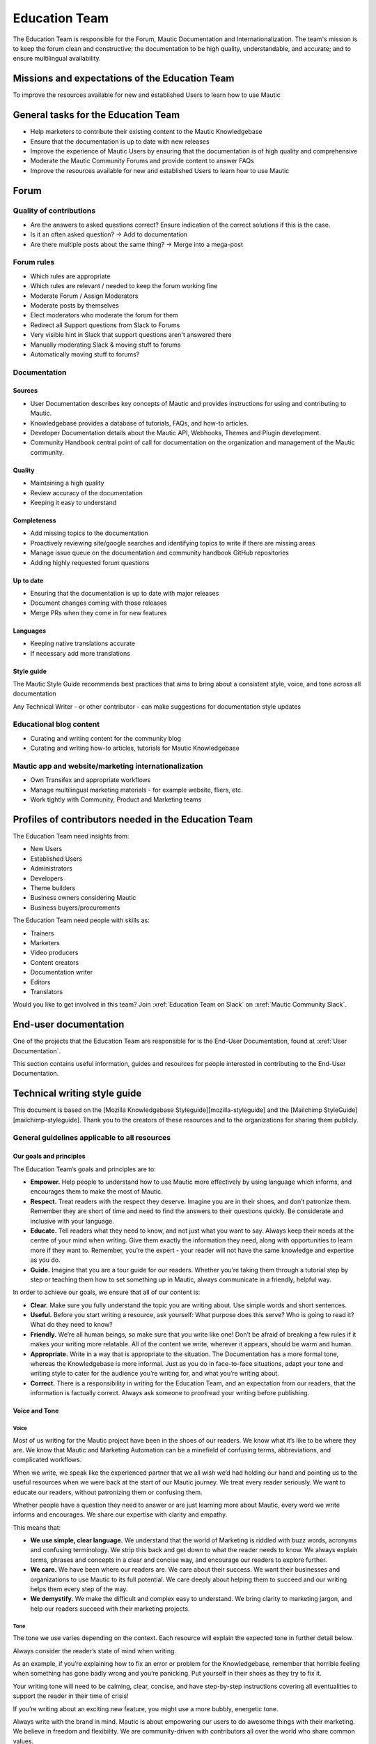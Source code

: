 Education Team
##############

The Education Team is responsible for the Forum, Mautic Documentation and Internationalization. The team's mission is to keep the forum clean and constructive; the documentation to be high quality, understandable, and accurate; and to ensure multilingual availability.

.. vale off

Missions and expectations of the Education Team
***********************************************

.. vale on

To improve the resources available for new and established Users to learn how to use Mautic

.. vale off

General tasks for the Education Team
************************************

.. vale on

- Help marketers to contribute their existing content to the Mautic Knowledgebase
- Ensure that the documentation is up to date with new releases
- Improve the experience of Mautic Users by ensuring that the documentation is of high quality and comprehensive
- Moderate the Mautic Community Forums and provide content to answer FAQs
- Improve the resources available for new and established Users to learn how to use Mautic 

Forum
*****

Quality of contributions
========================

- Are the answers to asked questions correct? Ensure indication of the correct solutions if this is the case.
- Is it an often asked question? → Add to documentation
- Are there multiple posts about the same thing? → Merge into a mega-post

Forum rules
===========

- Which rules are appropriate
- Which rules are relevant / needed to keep the forum working fine
- Moderate Forum / Assign Moderators
- Moderate posts by themselves
- Elect moderators who moderate the forum for them
- Redirect all Support questions from Slack to Forums
- Very visible hint in Slack that support questions aren't answered there
- Manually moderating Slack & moving stuff to forums
- Automatically moving stuff to forums?

Documentation
=============

Sources
-------

- User Documentation describes key concepts of Mautic and provides instructions for using and contributing to Mautic.
- Knowledgebase provides a database of tutorials, FAQs, and how-to articles.
- Developer Documentation details about the Mautic API, Webhooks, Themes and Plugin development.
- Community Handbook central point of call for documentation on the organization and management of the Mautic community.

Quality
-------
- Maintaining a high quality
- Review accuracy of the documentation
- Keeping it easy to understand

Completeness
------------

- Add missing topics to the documentation
- Proactively reviewing site/google searches and identifying topics to write if there are missing areas
- Manage issue queue on the documentation and community handbook GitHub repositories
- Adding highly requested forum questions

Up to date
----------

- Ensuring that the documentation is up to date with major releases
- Document changes coming with those releases
- Merge PRs when they come in for new features

Languages
---------

- Keeping native translations accurate
- If necessary add more translations

Style guide
-----------

The Mautic Style Guide recommends best practices that aims to bring about a consistent style, voice, and tone across all documentation

Any Technical Writer - or other contributor - can make suggestions for documentation style updates

Educational blog content
========================

- Curating and writing content for the community blog
- Curating and writing how-to articles, tutorials for Mautic Knowledgebase
  
Mautic app and website/marketing internationalization
========================================================

- Own Transifex and appropriate workflows
- Manage multilingual marketing materials - for example website, fliers, etc.
- Work tightly with Community, Product and Marketing teams

.. vale off

Profiles of contributors needed in the Education Team
*****************************************************

.. vale on

The Education Team need insights from:

- New Users
- Established Users
- Administrators
- Developers
- Theme builders
- Business owners considering Mautic
- Business buyers/procurements

The Education Team need people with skills as:

- Trainers
- Marketers
- Video producers
- Content creators
- Documentation writer
- Editors
- Translators

Would you like to get involved in this team? Join :xref:`Education Team on Slack` on :xref:`Mautic Community Slack`.

End-user documentation
**********************

One of the projects that the Education Team are responsible for is the End-User Documentation, found at :xref:`User Documentation`.

This section contains useful information, guides and resources for people interested in contributing to the End-User Documentation.

Technical writing style guide
*****************************

This document is based on the [Mozilla Knowledgebase Styleguide][mozilla-styleguide] and the [Mailchimp StyleGuide][mailchimp-styleguide]. Thank you to the creators of these resources and to the organizations for sharing them publicly.

General guidelines applicable to all resources
==============================================

Our goals and principles
------------------------

The Education Team’s goals and principles are to:

* **Empower.** Help people to understand how to use Mautic more effectively by using language which informs, and encourages them to make the most of Mautic.

* **Respect.** Treat readers with the respect they deserve. Imagine you are in their shoes, and don’t patronize them. Remember they are short of time and need to find the answers to their questions quickly. Be considerate and inclusive with your language.
 
* **Educate.** Tell readers what they need to know, and not just what you want to say. Always keep their needs at the centre of your mind when writing. Give them exactly the information they need, along with opportunities to learn more if they want to.  Remember, you’re the expert - your reader will not have the same knowledge and expertise as you do.

* **Guide.** Imagine that you are a tour guide for our readers. Whether you’re taking them through a tutorial step by step or teaching them how to set something up in Mautic, always communicate in a friendly, helpful way.

In order to achieve our goals, we ensure that all of our content is:

* **Clear.** Make sure you fully understand the topic you are writing about. Use simple words and short sentences.

* **Useful.** Before you start writing a resource, ask yourself: What purpose does this serve? Who is going to read it? What do they need to know?

* **Friendly.** We’re all human beings, so make sure that you write like one!  Don’t be afraid of breaking a few rules if it makes your writing more relatable.  All of the content we write, wherever it appears, should be warm and human.

* **Appropriate.** Write in a way that is appropriate to the situation. The Documentation has a more formal tone, whereas the Knowledgebase is more informal. Just as you do in face-to-face situations, adapt your tone and writing style to cater for the audience you’re writing for, and what you’re writing about.

* **Correct.** There is a responsibility in writing for the Education Team, and an expectation from our readers, that the information is factually correct. Always ask someone to proofread your writing before publishing.

Voice and Tone
--------------

Voice
^^^^^

Most of us writing for the Mautic project have been in the shoes of our readers. We know what it’s like to be where they are. We know that Mautic and Marketing Automation can be a minefield of confusing terms, abbreviations, and complicated workflows.

When we write, we speak like the experienced partner that we all wish we’d had holding our hand and pointing us to the useful resources when we were back at the start of our Mautic journey. We treat every reader seriously. We want to educate our readers, without patronizing them or confusing them.

Whether people have a question they need to answer or are just learning more about Mautic, every word we write informs and encourages. We share our expertise with clarity and empathy.

This means that:

* **We use simple, clear language.** We understand that the world of Marketing is riddled with buzz words, acronyms and confusing terminology.  We strip this back and get down to what the reader needs to know. We always explain terms, phrases and concepts in a clear and concise way, and encourage our readers to explore further.

* **We care.** We have been where our readers are. We care about their success. We want their businesses and organizations to use Mautic to its full potential. We care deeply about helping them to succeed and our writing helps them every step of the way.

* **We demystify.** We make the difficult and complex easy to understand. We bring clarity to marketing jargon, and help our readers succeed with their marketing projects.

Tone
^^^^

The tone we use varies depending on the context.  Each resource will explain the expected tone in further detail below.

Always consider the reader’s state of mind when writing.  

As an example, if you’re explaining how to fix an error or problem for the Knowledgebase, remember that horrible feeling when something has gone badly wrong and you’re panicking. Put yourself in their shoes as they try to fix it.

Your writing tone will need to be calming, clear, concise, and have step-by-step instructions covering all eventualities to support the reader in their time of crisis!

If you’re writing about an exciting new feature, you might use a more bubbly, energetic tone.

Always write with the brand in mind. Mautic is about empowering our users to do awesome things with their marketing. We believe in freedom and flexibility. We are community-driven with contributors all over the world who share common values.

You don’t need to focus on this in every article you write, but please keep it in mind when you're writing for any of our technical resources.

Writing for accessibility
-------------------------

We want to make our content more accessible and usable to the widest possible audience. Writing for accessibility goes beyond making everything available on the page as text. It also impacts how you organize your content, and how a reader is guided through the page.

Depending on the audience and country, there may be laws in place governing the level of accessibility required.  At a minimum, an accessible version should be available.

Accessibility includes being inclusive of all mental and physical capabilities, whether situational (broken glasses!) or more permanent.

Some basic requirements
^^^^^^^^^^^^^^^^^^^^^^^

Our community will interact with our content in a variety of ways.  They will come from many different cultures, and we want everybody to feel welcome, and be able to engage with our resources.  

As you write, consider the following:

* Would the language in this resource make sense to someone who doesn’t know about Mautic?
* Does the language in this resource alienate any groups of people? We do not use gendered terms in any of our resources. Where a pronoun is considered important for the flow of the resource we use they/them/theirs.
* Could someone quickly understand this resource and scan to the part that is relevant for them?
* If the colours, images, video or other resources are not visible, could the reader still understand the content in the resource?
* Is the markup clear and structured? Are headings structured to ensure that the reader is guided from step to step?
* Does this resource work well on mobile devices with accessibility features enabled?

Guidelines
^^^^^^^^^^

Avoid directional language
""""""""""""""""""""""""""

Avoid using language which infers a direction based on what the reader sees on the screen.  Mautic’s interface will change depending on the device being used and the layout of the page.

Instead of ‘Select from the options on the right menu’, use ‘select from these options (and list the options).

Use headers
"""""""""""

As already mentioned, headers are important to structure the resource, but they are also important for readers who might be using a screenreader which can hop between headers.

Headers must always be nested, and consecutive. We do not skip a header level for styling reasons.

The page title should be H1, main titles should be H2, and sub-topics use H3 and beyond. Try to avoid excessive nesting where possible.

Use descriptive text for links
""""""""""""""""""""""""""""""

Links should provide clear descriptions on the associated action or destination and not assume that the reader has understood from the surrounding text what the action or destination will be. 

For example ‘visit the Bounce Management page on the Documentation’ gives the reader a very clear understanding of where the link will take them, rather than ‘learn more’ which assumes the reader has understood the destination or action from the preceding text.

Use plain language
""""""""""""""""""

Write in short sentences and using familiar words. Do not use jargon or slang. Always provide the full text of any abbreviations followed by the abbreviation in brackets (for example Sender Policy Framework (SPF)).

Always use a descriptive alt text
"""""""""""""""""""""""""""""""""

The alt text is the most basic form of image description, and should be included with all images.

The language used will depend on the image being included and its purpose:
* If it’s a creative photo or supports a story but does not serve a specific function or explain any information, describe the detail of the image in a brief caption.
* If the image is serving a specific function, describe what is inside the image in detail. If the reader does not see the image, they should be able to understand the same information as someone who had seen the image.
* If you are sharing an image which shows a graph or chart, include the data provided in the alt text so that readers have the same information when they do not see the image.

Each browser will handle alt tags differently - include an image caption where possible in addition to the alt text.

Always include closed captioning and transcripts for videos
"""""""""""""""""""""""""""""""""""""""""""""""""""""""""""

All videos should include closed captioning and transcripts. Information presented in videos should be available in other formats.

Be aware of visual elements
"""""""""""""""""""""""""""

Always aim for a high contrast between fonts and background colours in all resources.

Images should not be the only way of conveying information, as they may not load or be seen. Avoid using images where the same information could be communicated as effectively in writing.

Accessibility resources
-----------------------

* [Accessibility cheatsheet][accessibily-cheatsheet]
* [18F Accessibility Guide][18f-guide]
* [Designing for Screen Reader Compatibility][screen-reader-compatibility]
* [Accessible color combinations][accessible-colors]
* [WAVE Web Accessibility Evaluation Tool][wave-tool]

General writing style
---------------------

Audiences
^^^^^^^^^

Write for a general, non-technical audience when contributing to the End-User Documentation and the Knowledgebase.  Write for the developer audience when contributing to the Developer Documentation.

We want our resources to be usable by everyone, at any stage of their journey with Mautic.  Our resources should not be biased or feature references to any third party providers. If you are unsure, always ask the Education team before making any contributions.

Assume the person you're writing for doesn't know how to use Mautic, or doesn’t know how to use the API without step-by-step instructions. 

Clear explanations
^^^^^^^^^^^^^^^^^^

If you are describing something that it is possible people may not understand (how to reset file and folder permissions via SSH in the end-user documentation, or how to authenticate to use the API for example) ensure you link to resources that explain any assumed knowledge and provide links for basic tasks such as how to connect via SSH.  Also, ensure that you explain the commands being used fully.  

This educates our community, reduces the chance of misunderstanding, and gives the user further resources to learn more if they wish.

We should write based on the assumptions that the user has the default settings in Mautic and are using the currently available stable release.

Use descriptive heading titles
^^^^^^^^^^^^^^^^^^^^^^^^^^^^^^

Our articles are usually comprehensive so it's important to use descriptive headings to help people find the part of the article that they need. 

Take a look at your heading structure. Does it work with the introduction to give you a nice overview of the scope of the article? Do the links in the Table of Contents make sense?

To summarize, you should follow these guidelines:

* When writing for the Knowledgebase, keep it short. People come to the Knowledgebase looking for quick solutions. They might not care about the inner workings of Mautic -- they just want to know what they should do to fix their problem. Link out to documentation articles or other resources which might include further details.

* When writing for the End-User Documentation or Developer Documentation, ensure that you fully explain all aspects of the feature or functionality. Do not make assumptions that a user will already know or understand how something works.  Link to other documentation resources as appropriate.

* Use headings to organise your content and allow people to quickly find the relevant part of the resource.

* Avoid jargon. Be specific. Use words in the title and in the article that the reader would use. If a teenager wouldn’t understand what is contained within the article, write it so that they would. See the next section for a more extensive guide.

Read the next section for more comprehensive guidelines which are platform-specific.

Technical guidelines
--------------------

General guidelines
^^^^^^^^^^^^^^^^^^

Title
"""""

* When creating a resource on the End-User Documentation or Knowledgebase, ideally your title should be less than Google’s title character count of 65 characters. Your title can be longer than this if necessary but make sure your important keywords are included in the first 65 characters otherwise they will not be seen in search engines.

* Capitalization: The first word in the title should be capitalized, as well as proper nouns and names, not every major word. Use "sentence" style, not "headline" style (the same applies to heading titles.) See the Style guide and copy rules section below for other rules on capitalization.

* Try to vary the way you name articles. Don't use the same verbs or phrases in every title. For example, don't always start articles with "How" and avoid using "-ing" words.

Remember that the entire explanation doesn't have to go into the title! You can use the summary to give the user additional information about what is in the article.

Search Engine Optimization
""""""""""""""""""""""""""

Each article created or edited in the End-User Documentation and Knowledgebase user interface will have a tab called ‘SEO’. In this tab, you can override the default title, description and other fields to ensure maximal optimisation for search engines.

If you do not override these fields, the defaults will be used.

Fix the slug
""""""""""""

When you create an article for the End-User Documentation or the Knowledgebase, Grav will automatically create a slug based on the item title (the end of the URL for the article). Spaces are rendered as dashes. 

The slug should be consistent with the title, but given the tighter space restraint, doesn’t need to be the same. Be sure to check the end of the auto-generated slug once the item is saved. Sometimes a word gets cut off or it ends in a dash - please fix things like that!

The slug can be overridden under the ‘Advanced’ tab. Simply select the checkbox next to ‘slug’ and enter your preferred slug for the article. Note you should not include any paths before the slug for categories/structure, just the article slug.

End-User Documentation
======================

To learn how to create a new resource, see Create a new Documentation resource.

See [Contributing to the Documentation][contributing-to-docs] for an overview of how the Documentation works and the syntax that should be used.

Check the [Education Team’s Jira board][edu-team-jira] for outstanding tasks relating to the End-User Documentation.

Developer Documentation
=======================

The [Developer Documentation][dev-docs] uses [Slate][slate], and does not have a front-end user interface. Please make any changes via a Pull Request (PR) to the [repository][dev-docs-repo].

Check the [Education Team’s Jira board][edu-team-jira-devdocs] and the [Product Team’s Jira board][product-team-devdocs] for outstanding tasks relating to the Developer Documentation.

Knowledgebase
=============

To learn how to create a new resource, see Create a new Knowledgebase resource.

See Contributing to the Knowledgebase for an overview of how the Knowledgebase works.

Check the [Education Team’s Jira board][edu-team-kb] for outstanding tasks relating to the Knowledgebase

Writing for End-User or Developer Documentation
===============================================

Writing style for Documentation projects
----------------------------------------

General style requirements
^^^^^^^^^^^^^^^^^^^^^^^^^^

* Review the contribution guidelines for the [End-User Documentation][contributing-to-docs] and [Developer Documentation][contribute-to-devdocs] before contributing.

* Use a formal writing style, similar to the way you’d expect to read instructions in a textbook. Please check your spelling, punctuation and grammar (free tools such as [Grammarly][grammarly] can be very helpful with this!)

* Try to provide visual examples using images and videos where appropriate - work with the Education Team who can support you with this.

* When writing for the Developer Documentation, always include at least one code sample.

* Use headings to break down the article into relevant chunks. Links are automatically created based on heading tags, which allows for easy navigation to specific parts of the article.

Writing for the Knowledgebase
=============================

Writing style for the Knowledgebase
-----------------------------------

* Use a conversational writing style - an informal, active style similar to the way you'd explain to someone in person.

* Using humor is great in-person, but it's sometimes hard or impossible to localize so we recommend instead conveying emotional responses. Emotions like surprise and "I didn't know that!" might be easier to include as they are easy to understand across cultures.

* Try to provide content that suits multiple learning styles – people learn differently. Also, everyone benefits from seeing the same content expressed in multiple ways.  Work with the Education Team to include videos, images and other media as appropriate.

* Try to include, where appropriate, activities or step-by-step ways people can try out what you are explaining. Especially in a tutorial, it's good to give people something useful to accomplish. It's one thing to read instructions and understand the process, but it's often helpful to remind and enable people to try things out.

Write a good introduction
-------------------------

Along with the title and the table of contents, the introduction is what people will use to quickly determine if they are in the right place.

* For a tutorial or how-to article: Give a brief summary of what things can be learned.
* For a reference article: Give a brief explanation of the feature.
* For a troubleshooting article: Give a brief summary of the problem and its symptoms.

When writing for the Knowledgebase, try to tell a story. Have a beginning, a middle and an end. But don't write a novel!

* Beginning: this gives the reader some context. What is this article about and why should I care? What is the problem this is addressing? Keep it short.
* Middle: The instructions go here. This should answer "How do I do this?"
* End: Are there any next steps to the article or feature? Tell the reader where they should go next if they want to learn more.

Organize the article effectively
--------------------------------

The general idea here is to try to build skills from simple to complex while trying to keep the information needed by most people near the top. 

So a simple, common solution would usually come before a complex or edge-case solution.

Make step-by-step instructions easy to follow
---------------------------------------------

The main thing to keep in mind when writing step-by-step instructions is to be careful to include all the actions needed to complete the task. 

If, for example, you have to click "OK" after selecting a preference in order to move to the next step, be sure to include clicking "OK" as part of that step. 

Some additional things to consider:

* There are always multiple ways to achieve a result. We should always pick the most user-friendly way by using the graphical user interface and menus when possible.

* Use full sentences when describing how to access the user interface.

* Include expected results when giving instructions (for example, Click "OK" and the window will close.).

Organising content in the Knowledgebase
---------------------------------------

We currently have six key areas in which we organise content for the Knowledgebase:

* Installation
* FAQs
* Tutorials
* Marketing
* Best practice manuals
* Developing with Mautic

Grav organises these by nesting the articles underneath the top-level category. If a top-level category is required please use the ‘blog’ page type (clone an existing one for a quick setup!), if you’re writing an individual article, use the ‘item’ page type.

Write a good search summary
---------------------------

The article summary along with the title are the only things that the user has to judge whether or not an article will answer their question. We call this "User Confidence" and it directly impacts click through rates.

Even if we serve the correct article at the top of the search results list, the user needs to make the mental connection between the search query and the results we display in order for them to click through to the article.

A summary for a how-to article should include the topics covered in the article. A troubleshooting article should try to include symptoms. In addition, a summary should follow these guidelines:

* Short and to the point. Remember classified ads? Write it like that. Search engines may cut off anything longer than 140 characters. If you use a longer summary, keep the important information at the beginning. Note: The KB software will show 20 characters remaining when the summary reaches 140 characters because the internal search limit is 160.

* Don't use wiki markup. Just plain text in any of the SEO fields.

* Don't use "This article explains" in every summary. Vary it when possible. Some other phrases to consider:
	* We'll show you
	* We'll explain
	* This page explains
	* This article describes
	* Learn how

Style guide and copy rules
--------------------------

Like we said before, you should use an active, conversational style when you write for the Knowledgebase. 

Avoid saying things like, "If a user's email has been sent" and instead say, "If you’ve sent the email". 

Here are other common style and copy issues you may run into when writing support articles (if you don't see your issue here, there's also a Mautic Style Guide):

Always use terms the way they appear in the Mautic interface. For example:
* Dashboard does not have a hyphen.
* Plugins does not have a hyphen.

General computing terms:
* The Internet is uppercase.
* Website is one word. Web page is two words.
* Log in and log out are verbs. Example: "Log in to the website." The same applies to sign in and sign out. Do not use "log into" or "sign into".
* Login and logout are nouns (usually used as adjectives). Example: "Click the login button."
* Use email instead of e-mail.

Links to Mautic.org should not contain the locale:
* Use https://www.mautic.org or https://docs.mautic.org instead of https://www.mautic.org/en or https://docs.mautic.org/en 
 
Capitalize the following items:
* [Proper nouns][proper-nouns] and names, including brand names, product names and feature names
* The first word of a complete sentence
* The letters of abbreviations and acronyms unless they are normally lowercase
* The first word in numbered or bulleted lists
* The name of a key on the keyboard
* The first word of a complete sentence following a colon
* The first word in a heading or title

Don't use ["i.e." and "e.g."][ie-eg]. These Latin abbreviations can confuse people. For the sake of clarity, use "in other words" or "to put it differently" instead of i.e. when you want to explain something in a different way. Use "for instance", "for example" or "such as" instead of e.g. when you want to give examples.

Don't use [serial commas][serial-commas] in a list of items. 

For example, use "Extensions, themes and plugins" (without the serial comma), not "Extensions, themes, and plugins".

[mozilla-styleguide]: <https://support.mozilla.org/en-US/kb/write-articles-knowledge-base>
[mailchimp-styleguide]: <https://styleguide.mailchimp.com>
[accessibily-cheatsheet]: <http://bitsofco.de/2015/the-accessibility-cheatsheet/>
[18f-guide]: <https://pages.18f.gov/accessibility/>
[screen-reader-compatibility]: <http://webaim.org/techniques/screenreader/>
[accessible-colors]: <http://colorsafe.co/>
[wave-tool]: <http://wave.webaim.org/>
[contributing-to-docs]: <https://docs.mautic.org/en/home/contributing>
[edu-team-jira]: <https://mautic.atlassian.net/browse/TEDU-54?jql=labels%20%3D%20Docs_Content>
[dev-docs]: <https://developer.mautic.org>
[slate]: <https://www.slatejs.org>
[dev-docs-repo]: <https://github.com/mautic/developer-documentation>
[edu-team-devdocs]: <https://mautic.atlassian.net/browse/TPROD-43?jql=labels%20%3D%20Dev_Docs>
[product-team-devdocs]: <https://mautic.atlassian.net/browse/TPROD-55?jql=labels%20%3D%20%22Dev_Docs%22>
[edu-team-kb]: <https://mautic.atlassian.net/browse/TEDU-50?jql=labels%20%3D%20%22Knowledgebase_Content%22>
[contribute-to-devdocs]: <https://github.com/mautic/developer-documentation/blob/master/CONTRIBUTING.md>
[grammarly]: <https://www.grammarly.com>
[proper-nouns]: <https://wikipedia.org/wiki/Proper_noun>
[ie-eg]: <http://theoatmeal.com/comics/ie>
[serial-commas]: <https://en.wikipedia.org/wiki/Serial_comma>
